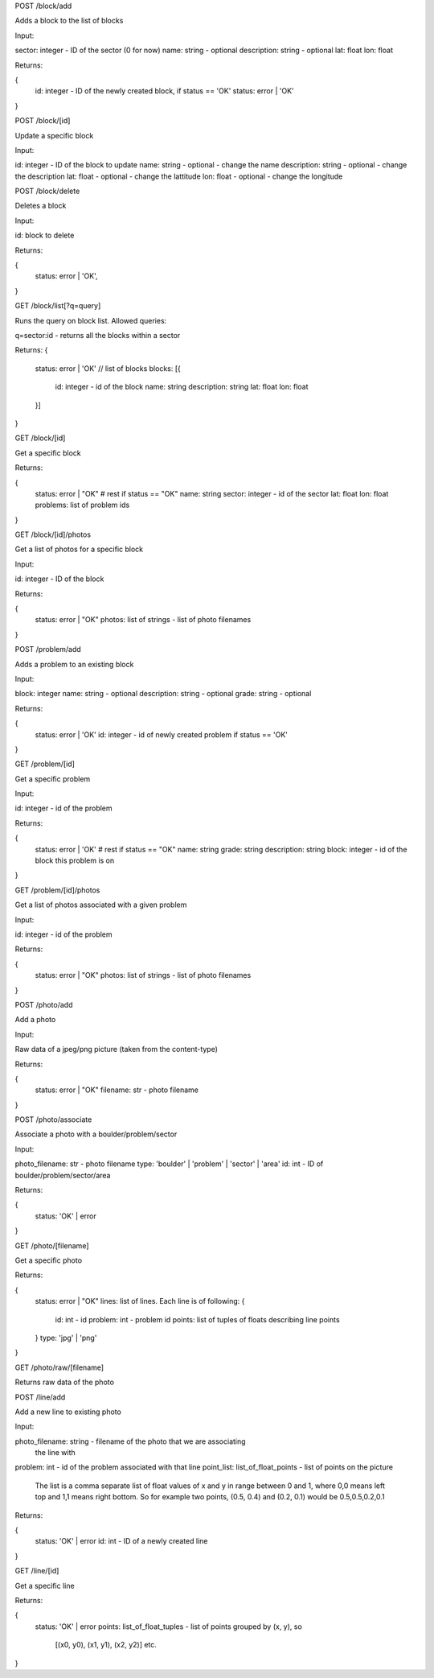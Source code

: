 
POST /block/add

Adds a block to the list of blocks

Input:

sector: integer - ID of the sector (0 for now)
name: string - optional
description: string - optional
lat: float
lon: float

Returns:

{
    id: integer - ID of the newly created block, if status == 'OK'
    status: error | 'OK'
}

POST /block/[id]

Update a specific block

Input:

id: integer - ID of the block to update
name: string - optional - change the name
description: string - optional - change the description
lat: float - optional - change the lattitude
lon: float - optional - change the longitude

POST /block/delete

Deletes a block

Input:

id: block to delete

Returns:

{
    status: error | 'OK',
}

GET /block/list[?q=query]

Runs the query on block list. Allowed queries:

q=sector:id - returns all the blocks within a sector

Returns:
{
    status: error | 'OK'
    // list of blocks
    blocks: [{
        id: integer - id of the block
        name: string
        description: string
        lat: float
        lon: float
    }]
}

GET /block/[id]

Get a specific block

Returns:

{
    status: error | "OK"
    # rest if status == "OK"
    name: string
    sector: integer - id of the sector
    lat: float
    lon: float
    problems: list of problem ids    
}

GET /block/[id]/photos

Get a list of photos for a specific block

Input:

id: integer - ID of the block

Returns:

{
    status: error | "OK"
    photos: list of strings - list of photo filenames    
}

POST /problem/add

Adds a problem to an existing block

Input:

block: integer
name: string - optional
description: string - optional
grade: string - optional

Returns:

{
    status: error | 'OK'
    id: integer - id of newly created problem if status == 'OK'
}

GET /problem/[id]

Get a specific problem

Input:

id: integer - id of the problem

Returns:

{
    status: error | 'OK'
    # rest if status == "OK"
    name: string
    grade: string
    description: string
    block: integer - id of the block this problem is on
}

GET /problem/[id]/photos

Get a list of photos associated with a given problem

Input:

id: integer - id of the problem

Returns:

{
    status: error | "OK"
    photos: list of strings - list of photo filenames
}

POST /photo/add

Add a photo

Input:

Raw data of a jpeg/png picture (taken from the content-type)

Returns:

{
    status: error | "OK"
    filename: str - photo filename
}

POST /photo/associate

Associate a photo with a boulder/problem/sector

Input:

photo_filename: str - photo filename
type: 'boulder' | 'problem' | 'sector' | 'area'
id: int - ID of boulder/problem/sector/area

Returns:

{
    status: 'OK' | error
}

GET /photo/[filename]

Get a specific photo

Returns:

{
    status: error | "OK"
    lines: list of lines. Each line is of following:
    {
        id: int - id
        problem: int - problem id
        points: list of tuples of floats describing line points
    }
    type: 'jpg' | 'png'
}

GET /photo/raw/[filename]

Returns raw data of the photo

POST /line/add

Add a new line to existing photo

Input:

photo_filename: string - filename of the photo that we are associating
                         the line with
problem: int - id of the problem associated with that line
point_list: list_of_float_points - list of points on the picture
            The list is a comma separate list of float values of x and y in range
            between 0 and 1, where 0,0 means left top and 1,1 means right bottom.
            So for example two points, (0.5, 0.4) and (0.2, 0.1) would be
            0.5,0.5,0.2,0.1

Returns:

{
    status: 'OK' | error
    id: int - ID of a newly created line
}

GET /line/[id]

Get a specific line

Returns:

{
    status: 'OK' | error
    points: list_of_float_tuples - list of points grouped by (x, y), so
            [(x0, y0), (x1, y1), (x2, y2)] etc.
}

